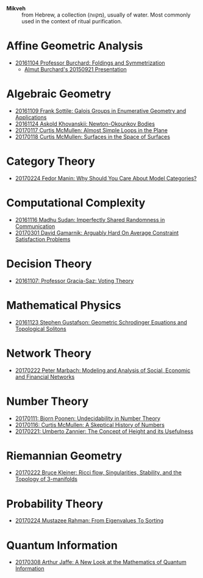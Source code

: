 - *Mikveh* :: from Hebrew, a collection (מקווה), usually of water.
               Most commonly used in the context of ritual purification.

* Affine Geometric Analysis

  - [[https://github.com/sdll/NOTES/blob/master/MIKVEH/MIKVEH20161104Professor+Burchard_Foldings+and+Symmetrization.pdf][20161104 Professor Burchard: Foldings and Symmetrization]]
    + [[https://web.archive.org/web/20161107014052/http://www.birs.ca/events/2015/5-day-workshops/15w5014/videos/watch/201509210946-Burchard.html][Almut Burchard's 20150921 Presentation]]

* Algebraic Geometry

  - [[https://github.com/sdll/NOTES/blob/master/MIKVEH/MIKVEH20161109Frank+Sottile_Galois+Groups+in+Enumerative+Geometry+and+Applications.pdf][20161109 Frank Sottile: Galois Groups in Enumerative Geometry and Applications]]
  - [[https://github.com/sdll/NOTES/blob/master/MIKVEH/MIKVEH20161124Askold+Khovanskii_Newton-Okounkov+Bodies.pdf][20161124 Askold Khovanskii: Newton-Okounkov Bodies]]
  - [[https://github.com/sdll/NOTES/blob/master/MIKVEH/MIKVEH20170117Curtis+McMullen_Almost+Simple+Loops+in+the+Plane.pdf][20170117 Curtis McMullen: Almost Simple Loops in the Plane]]
  - [[https://github.com/sdll/NOTES/blob/master/MIKVEH/MIKVEH20170118Curtis+McMullen_Surfaces+in+the+Space+of+Surfaces.pdf][20170118 Curtis McMullen: Surfaces in the Space of Surfaces]]

* Category Theory
  - [[https://github.com/sdll/NOTES/blob/master/MIKVEH/MIKVEH20170224Fedor+Manin_Why+Should+You+Care+About+Model+Categories?.pdf][20170224 Fedor Manin: Why Should You Care About Model Categories?]]
* Computational Complexity

  - [[https://github.com/sdll/NOTES/blob/master/MIKVEH/MIKVEH20161116Madhu+Sudan_Imperfectly+Shared+Randomness+in+Communication.pdf][20161116 Madhu Sudan: Imperfectly Shared Randomness in Communication]]
  - [[https://github.com/sdll/NOTES/blob/master/MIKVEH/MIKVEH20170301David+Gamarnik_Arguably+Hard+On+Average+Constraint+Satisfaction+Problems.pdf][20170301 David Gamarnik: Arguably Hard On Average Constraint Satisfaction Problems]]
* Decision Theory

  - [[https://github.com/sdll/NOTES/blob/master/MIKVEH/MIKVEH20161107_Professor+Gracia-Saz_Voting+Theory.pdf][20161107: Professor Gracia-Saz: Voting Theory]]

* Mathematical Physics

  - [[https://github.com/sdll/NOTES/blob/master/MIKVEH/MIKVEH20161123Stephen+Gustafson_Geometric+Schrodinger+Equations+and+Topological+Solitons.pdf][20161123 Stephen Gustafson: Geometric Schrodinger Equations and Topological Solitons]]

* Network Theory
  - [[https://github.com/sdll/NOTES/blob/master/MIKVEH/MIKVEH20170222_Peter+Marbach_Modeling+and+Analysis+of+Social,+Economic+and+Financial+Networks.pdf][20170222 Peter Marbach: Modeling and Analysis of Social, Economic and Financial Networks]]
* Number Theory

  - [[https://github.com/sdll/NOTES/blob/master/MIKVEH/MIKVEH20170111_Bjorn+Poonen_Undecidability+in+Number+Theory.pdf][20170111: Bjorn Poonen: Undecidability in Number Theory]]
  - [[https://github.com/sdll/NOTES/blob/master/MIKVEH/MIKVEH20170116Curtis+McMullen_A+Skeptical+History+of+Numbers.pdf][20170116: Curtis McMullen: A Skeptical History of Numbers]]
  - [[https://github.com/sdll/NOTES/blob/master/MIKVEH/MIKVEH20170221_Umberto+Zannier_The+Concept+of+Height+and+its+Usefulness.pdf][20170221: Umberto Zannier: The Concept of Height and its Usefulness]]
* Riemannian Geometry

  - [[https://github.com/sdll/NOTES/blob/master/MIKVEH/20170222MIKVEH_Bruce+Kleiner_Ricci+flow,+Singularities,+Stability,+and+the+Topology+of+3-manifolds.pdf][20170222 Bruce Kleiner: Ricci flow, Singularities, Stability, and the Topology of 3-manifolds]]
* Probability Theory
  - [[https://github.com/sdll/NOTES/blob/master/MIKVEH/MIKVEH20170224Mustazee+Rahman_From+Eigenvalues+To+Sorting.pdf][20170224 Mustazee Rahman: From Eigenvalues To Sorting]]
* Quantum Information
  - [[https://github.com/sdll/NOTES/blob/master/MIKVEH/MIKVEH20170308Arthur+Jaffe_A+New+Look+at+the+Mathematics+of+Quantum+Information.pdf][20170308 Arthur Jaffe: A New Look at the Mathematics of Quantum Information]]
